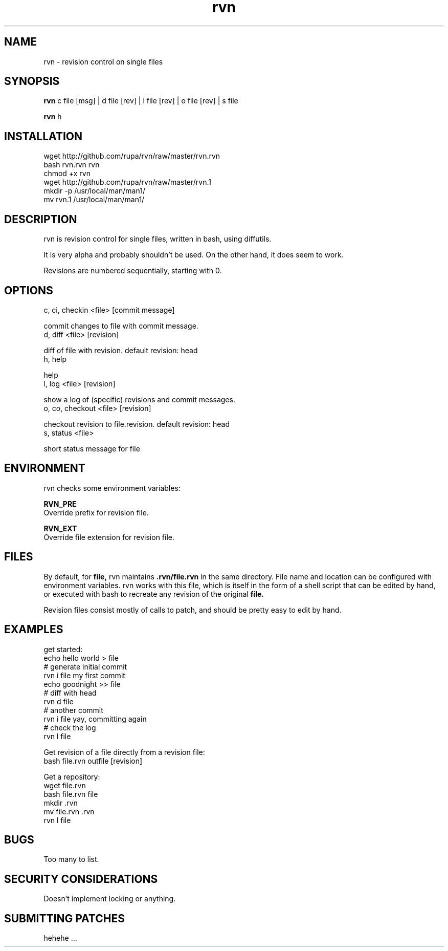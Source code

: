 .TH rvn 1  "October 23, 2010" "version 0.1" "RVN"
.SH NAME
rvn \- revision control on single files
.SH SYNOPSIS
.B rvn
c file [msg] | d file [rev] | l file [rev] | o file [rev] | s file
.PP
.B rvn
h
.SH INSTALLATION
 wget http://github.com/rupa/rvn/raw/master/rvn.rvn
 bash rvn.rvn rvn
 chmod +x rvn
 wget http://github.com/rupa/rvn/raw/master/rvn.1
 mkdir -p /usr/local/man/man1/
 mv rvn.1 /usr/local/man/man1/
.SH DESCRIPTION
rvn is revision control for single files, written in bash, using diffutils.
.PP
It is very alpha and probably shouldn't be used. On the other hand, it does
seem to work.
.PP
Revisions are numbered sequentially, starting with 0.
.SH OPTIONS
c, ci, checkin <file> [commit message]
.PP
    commit changes to file with commit message.
.TP
d, diff <file> [revision]
.PP
    diff of file with revision. default revision: head
.TP
h, help
.PP
    help
.TP
l, log <file> [revision]
.PP
    show a log of (specific) revisions and commit messages.
.TP
o, co, checkout <file> [revision]
.PP
    checkout revision to file.revision. default revision: head
.TP
s, status <file>
.PP
    short status message for file
.SH ENVIRONMENT
rvn checks some environment variables:
.PP
.B RVN_PRE
    Override prefix for revision file.
.PP
.B RVN_EXT
    Override file extension for revision file.
.SH FILES
.PP
By default, for
.B file,
rvn maintains
.B .rvn/file.rvn
in the same directory. File name and location can be configured with environment
variables. rvn works with this file, which is itself in the form of a shell
script that can be edited by hand, or executed with bash to recreate any
revision of the original
.B file.
.PP
Revision files consist mostly of calls to patch, and should be pretty easy to
edit by hand.
.SH EXAMPLES
get started:
    echo hello world > file
    # generate initial commit
    rvn i file my first commit
    echo goodnight >> file
    # diff with head
    rvn d file
    # another commit
    rvn i file yay, committing again
    # check the log
    rvn l file
.PP
Get revision of a file directly from a revision file:
    bash file.rvn outfile [revision]
.PP
Get a repository:
    wget file.rvn
    bash file.rvn file
    mkdir .rvn
    mv file.rvn .rvn
    rvn l file
.SH BUGS
Too many to list.
.SH SECURITY CONSIDERATIONS
Doesn't implement locking or anything.
.SH SUBMITTING PATCHES
hehehe ...
